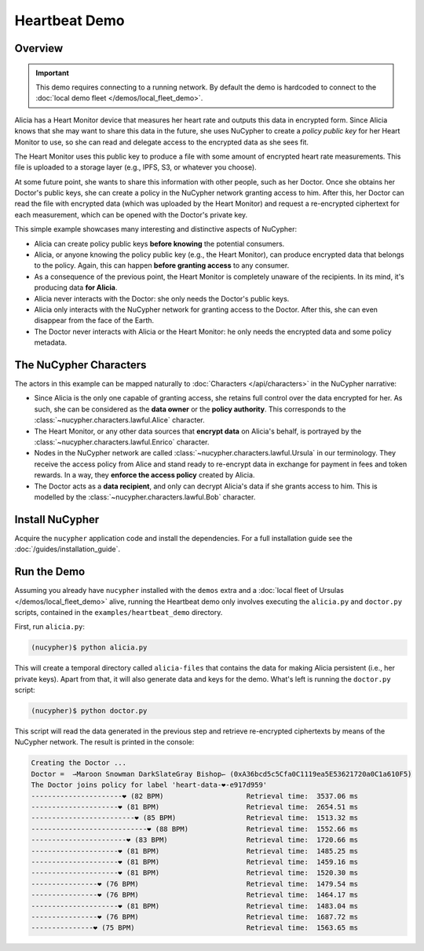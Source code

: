 Heartbeat Demo
====================

.. figure:: https://user-images.githubusercontent.com/2564234/49080419-dda35680-f243-11e8-90d7-6f649d80e03d.png
    :width: 100%

Overview
--------

.. important::

    This demo requires connecting to a running network. By default the demo is hardcoded to connect to the :doc:`local demo fleet </demos/local_fleet_demo>`.


Alicia has a Heart Monitor device that measures her heart rate and outputs this data in encrypted form.
Since Alicia knows that she may want to share this data in the future, she uses NuCypher to create
a *policy public key* for her Heart Monitor to use, so she can read and delegate access to the encrypted
data as she sees fit.

The Heart Monitor uses this public key to produce a file with some amount of encrypted heart rate measurements. 
This file is uploaded to a storage layer (e.g., IPFS, S3, or whatever you choose).

At some future point, she wants to share this information with other people, such as her Doctor.
Once she obtains her Doctor's public keys, she can create a policy in the NuCypher network granting access to him.
After this, her Doctor can read the file with encrypted data (which was uploaded by the Heart Monitor) and
request a re-encrypted ciphertext for each measurement, which can be opened with the Doctor's private key.

This simple example showcases many interesting and distinctive aspects of NuCypher:

- Alicia can create policy public keys **before knowing** the potential consumers.
- Alicia, or anyone knowing the policy public key (e.g., the Heart Monitor),
  can produce encrypted data that belongs to the policy.
  Again, this can happen **before granting access** to any consumer.
- As a consequence of the previous point, the Heart Monitor is completely
  unaware of the recipients. In its mind, it's producing data **for Alicia**.
- Alicia never interacts with the Doctor: she only needs the Doctor's public keys.
- Alicia only interacts with the NuCypher network for granting access to the Doctor.
  After this, she can even disappear from the face of the Earth.
- The Doctor never interacts with Alicia or the Heart Monitor:
  he only needs the encrypted data and some policy metadata.


The NuCypher Characters
-----------------------

The actors in this example can be mapped naturally to :doc:`Characters </api/characters>` in the NuCypher narrative:

- Since Alicia is the only one capable of granting access,
  she retains full control over the data encrypted for her.
  As such, she can be considered as the **data owner** or the **policy authority**.
  This corresponds to the :class:`~nucypher.characters.lawful.Alice` character.
- The Heart Monitor, or any other data sources that **encrypt data** on Alicia's behalf,
  is portrayed by the :class:`~nucypher.characters.lawful.Enrico` character.
- Nodes in the NuCypher network are called :class:`~nucypher.characters.lawful.Ursula` in our terminology.
  They receive the access policy from Alice and stand ready to
  re-encrypt data in exchange for payment in fees and token rewards.
  In a way, they **enforce the access policy** created by Alicia.
- The Doctor acts as a **data recipient**, and only can decrypt Alicia's data
  if she grants access to him. 
  This is modelled by the :class:`~nucypher.characters.lawful.Bob` character.

Install NuCypher
-----------------

Acquire the ``nucypher`` application code and install the dependencies.
For a full installation guide see the :doc:`/guides/installation_guide`.

Run the Demo
------------

Assuming you already have ``nucypher`` installed with the ``demos`` extra
and a :doc:`local fleet of Ursulas </demos/local_fleet_demo>` alive,
running the Heartbeat demo only involves executing the
``alicia.py`` and ``doctor.py`` scripts, contained in the
``examples/heartbeat_demo`` directory.

First, run ``alicia.py``:

.. code::

    (nucypher)$ python alicia.py


This will create a temporal directory called ``alicia-files``
that contains the data for making Alicia persistent (i.e., her private keys).
Apart from that, it will also generate data and keys for the demo.
What's left is running the ``doctor.py`` script:

.. code::

    (nucypher)$ python doctor.py


This script will read the data generated in the previous step and retrieve
re-encrypted ciphertexts by means of the NuCypher network.
The result is printed in the console:

.. code::

    Creating the Doctor ...
    Doctor =  ⇀Maroon Snowman DarkSlateGray Bishop↽ (0xA36bcd5c5Cfa0C1119ea5E53621720a0C1a610F5)
    The Doctor joins policy for label 'heart-data-❤️-e917d959'
    ----------------------❤︎ (82 BPM)                    Retrieval time:  3537.06 ms
    ---------------------❤︎ (81 BPM)                     Retrieval time:  2654.51 ms
    -------------------------❤︎ (85 BPM)                 Retrieval time:  1513.32 ms
    ----------------------------❤︎ (88 BPM)              Retrieval time:  1552.66 ms
    -----------------------❤︎ (83 BPM)                   Retrieval time:  1720.66 ms
    ---------------------❤︎ (81 BPM)                     Retrieval time:  1485.25 ms
    ---------------------❤︎ (81 BPM)                     Retrieval time:  1459.16 ms
    ---------------------❤︎ (81 BPM)                     Retrieval time:  1520.30 ms
    ----------------❤︎ (76 BPM)                          Retrieval time:  1479.54 ms
    ----------------❤︎ (76 BPM)                          Retrieval time:  1464.17 ms
    ---------------------❤︎ (81 BPM)                     Retrieval time:  1483.04 ms
    ----------------❤︎ (76 BPM)                          Retrieval time:  1687.72 ms
    ---------------❤︎ (75 BPM)                           Retrieval time:  1563.65 ms

